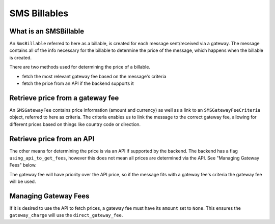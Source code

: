 SMS Billables
#############

What is an SMSBillable
^^^^^^^^^^^^^^^^^^^^^^
An ``SmsBillable`` referred to here as a billable, is created for each message sent/received via a gateway.
The message contains all of the info necessary for the billable to determine the price of the message, which happens when the billable is created.

There are two methods used for determining the price of a billable.

- fetch the most relevant gateway fee based on the message's criteria
- fetch the price from an API if the backend supports it

Retrieve price from a gateway fee
^^^^^^^^^^^^^^^^^^^^^^^^^^^^^^^^^
An ``SMSGatewayFee`` contains price information (amount and currency) as well as a link to an ``SMSGatewayFeeCriteria`` object, referred to here as criteria.
The criteria enables us to link the message to the correct gateway fee, allowing for different prices based on things like country code or direction.

Retrieve price from an API
^^^^^^^^^^^^^^^^^^^^^^^^^^

The other means for determining the price is via an API if supported by the backend.
The backend has a flag ``using_api_to_get_fees``, however this does not mean all prices are determined via the API. See "Managing Gateway Fees" below.

The gateway fee will have priority over the API price, so if the message fits with a gateway fee's criteria the gateway fee will be used.

Managing Gateway Fees
^^^^^^^^^^^^^^^^^^^^^

If it is desired to use the API to fetch prices, a gateway fee must have its ``amount`` set to ``None``. This ensures the ``gateway_charge`` will use the ``direct_gateway_fee``.
